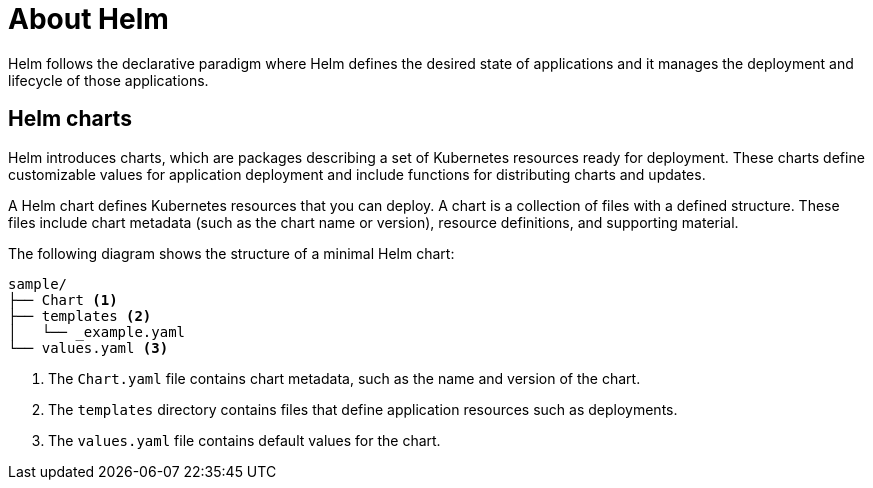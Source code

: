 :_content-type: CONCEPT
:imagesdir: ../../images

[id="about-helm"]
= About Helm

Helm follows the declarative paradigm where Helm defines the desired state of applications and it manages the deployment and lifecycle of those applications.

== Helm charts

Helm introduces charts, which are packages describing a set of Kubernetes resources ready for deployment. These charts define customizable values for application deployment and include functions for distributing charts and updates.

A Helm chart defines Kubernetes resources that you can deploy. A chart is a collection of files with a defined structure. These files include chart metadata (such as the chart name or version), resource definitions, and supporting material.

The following diagram shows the structure of a minimal Helm chart: 

----
sample/
├── Chart <1>
├── templates <2>
│   └── _example.yaml
└── values.yaml <3>
----

<1> The `Chart.yaml` file contains chart metadata, such as the name and version of the chart.
<2> The `templates` directory contains files that define application resources such as
deployments.
<3> The `values.yaml` file contains default values for the chart.